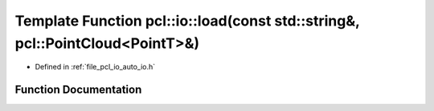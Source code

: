 .. _exhale_function_group__io_1ga81c8bb6bf8c94fd68301f2b8e863e56f:

Template Function pcl::io::load(const std::string&, pcl::PointCloud<PointT>&)
=============================================================================

- Defined in :ref:`file_pcl_io_auto_io.h`


Function Documentation
----------------------


.. doxygenfunction:: pcl::io::load(const std::string&, pcl::PointCloud<PointT>&)
